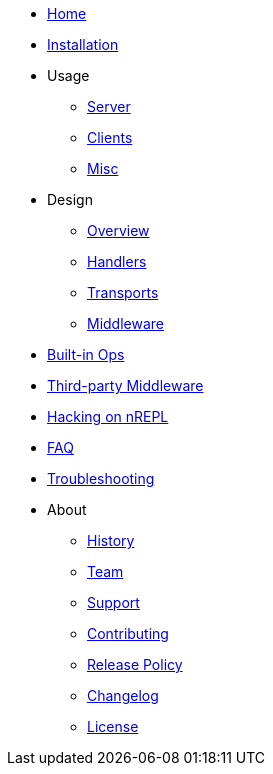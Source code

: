* xref:index.adoc[Home]
* xref:installation.adoc[Installation]
* Usage
** xref:usage/server.adoc[Server]
** xref:usage/clients.adoc[Clients]
** xref:usage/misc.adoc[Misc]
* Design
** xref:design/overview.adoc[Overview]
** xref:design/handlers.adoc[Handlers]
** xref:design/transports.adoc[Transports]
** xref:design/middleware.adoc[Middleware]
* xref:ops.adoc[Built-in Ops]
* xref:third_party_middleware.adoc[Third-party Middleware]
* xref:hacking_on_nrepl.adoc[Hacking on nREPL]
* xref:faq.adoc[FAQ]
* xref:troubleshooting.adoc[Troubleshooting]
* About
** xref:about/history.adoc[History]
** xref:about/team.adoc[Team]
** xref:about/support.adoc[Support]
** xref:about/contributing.adoc[Contributing]
** xref:about/release_policy.adoc[Release Policy]
** xref:about/changelog.adoc[Changelog]
** xref:about/license.adoc[License]
